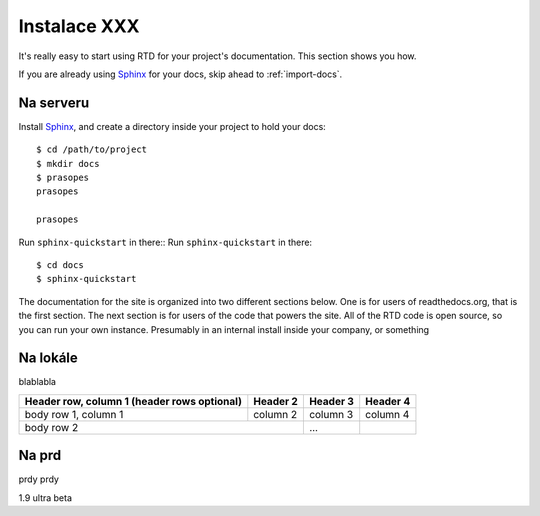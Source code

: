.. _Python: http://www.python.org/
.. _virtualenv: http://pypi.python.org/pypi/virtualenv
.. _Git: http://git-scm.com/
.. _Sphinx: http://Sphinx.com/


Instalace XXX
=============

It's really easy to start using RTD for your project's documentation. This
section shows you how.

If you are already using Sphinx_ for your docs, skip ahead to
:ref:`import-docs`.

.. image:: images/tshirt.jpg


Na serveru
---------------

Install Sphinx_, and create a directory inside your project to hold your docs::

    $ cd /path/to/project
    $ mkdir docs
    $ prasopes
    prasopes

    prasopes

Run ``sphinx-quickstart`` in there::
Run ``sphinx-quickstart`` in there::

    $ cd docs
    $ sphinx-quickstart

The documentation for the site is organized into two different sections below. One is for users of readthedocs.org, that is the first section. The next section is for users of the code that powers the site. All of the RTD code is open source, so you can run your own instance. Presumably in an internal install inside your company, or something

.. _import-docs:

Na lokále
----------------
blablabla

+------------------------+------------+----------+----------+
| Header row, column 1   | Header 2   | Header 3 | Header 4 |
| (header rows optional) |            |          |          |
+========================+============+==========+==========+
| body row 1, column 1   | column 2   | column 3 | column 4 |
+------------------------+------------+----------+----------+
| body row 2                          | ...      |          |
+------------------------+------------+----------+----------+

Na prd
----------------
prdy prdy


1.9 ultra beta
